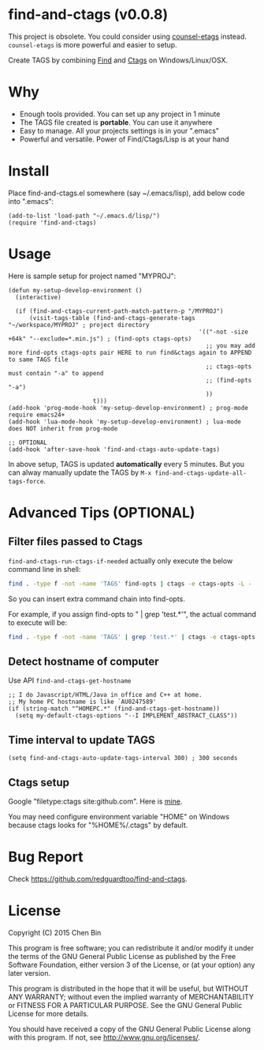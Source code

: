 * find-and-ctags (v0.0.8)

This project is obsolete. You could consider using [[https://github.com/redguardtoo/counsel-etags][counsel-etags]] instead. =counsel-etags= is more powerful and easier to setup.

Create TAGS by combining [[http://www.gnu.org/software/findutils/][Find]] and [[http://ctags.sourceforge.net/ctags][Ctags]] on Windows/Linux/OSX.
* Why
- Enough tools provided. You can set up any project in 1 minute
- The TAGS file created is *portable*. You can use it anywhere
- Easy to manage. All your projects settings is in your ".emacs"
- Powerful and versatile. Power of Find/Ctags/Lisp is at your hand
* Install
Place find-and-ctags.el somewhere (say ~/.emacs/lisp), add below code into ".emacs":

#+begin_src elisp
(add-to-list 'load-path "~/.emacs.d/lisp/")
(require 'find-and-ctags)
#+end_src

* Usage
Here is sample setup for project named "MYPROJ":
#+begin_src elisp
(defun my-setup-develop-environment ()
  (interactive)

  (if (find-and-ctags-current-path-match-pattern-p "/MYPROJ")
      (visit-tags-table (find-and-ctags-generate-tags "~/workspace/MYPROJ" ; project directory
                                                      '(("-not -size +64k" "--exclude=*.min.js") ; (find-opts ctags-opts)
                                                        ;; you may add more find-opts ctags-opts pair HERE to run find&ctags again to APPEND to same TAGS file
                                                        ;; ctags-opts must contain "-a" to append
                                                        ;; (find-opts "-a")
                                                        ))
                        t)))
(add-hook 'prog-mode-hook 'my-setup-develop-environment) ; prog-mode require emacs24+
(add-hook 'lua-mode-hook 'my-setup-develop-environment) ; lua-mode does NOT inherit from prog-mode

;; OPTIONAL
(add-hook 'after-save-hook 'find-and-ctags-auto-update-tags)
#+end_src

In above setup, TAGS is updated *automatically* every 5 minutes. But you can alway manually update the TAGS by =M-x find-and-ctags-update-all-tags-force=.
* Advanced Tips (OPTIONAL)
** Filter files passed to Ctags
=find-and-ctags-run-ctags-if-needed= actually only execute the below command line in shell:
#+begin_src bash
find . -type f -not -name 'TAGS' find-opts | ctags -e ctags-opts -L -
#+end_src

So you can insert extra command chain into find-opts.

For example, if you assign find-opts to " | grep 'test.*'", the actual command to execute will be:
#+begin_src bash
find . -type f -not -name 'TAGS' | grep 'test.*' | ctags -e ctags-opts -L -
#+end_src
** Detect hostname of computer
Use API =find-and-ctags-get-hostname=

#+begin_src elisp
;; I do Javascript/HTML/Java in office and C++ at home.
;; My home PC hostname is like `AU0247589'
(if (string-match "^HOMEPC.*" (find-and-ctags-get-hostname))
  (setq my-default-ctags-options "--I IMPLEMENT_ABSTRACT_CLASS"))
#+end_src
** Time interval to update TAGS
#+begin_src elisp
(setq find-and-ctags-auto-update-tags-interval 300) ; 300 seconds
#+end_src
** Ctags setup
Google "filetype:ctags site:github.com". Here is [[https://gist.github.com/redguardtoo/b12ddae3b8010a276e9b][mine]].

You may need configure environment variable "HOME" on Windows because ctags looks for "%HOME%/.ctags" by default.
* Bug Report
Check [[https://github.com/redguardtoo/find-and-ctags]].

* License
Copyright (C) 2015 Chen Bin

This program is free software; you can redistribute it and/or modify it under the terms of the GNU General Public License as published by the Free Software Foundation, either version 3 of the License, or (at your option) any later version.

This program is distributed in the hope that it will be useful, but WITHOUT ANY WARRANTY; without even the implied warranty of MERCHANTABILITY or FITNESS FOR A PARTICULAR PURPOSE. See the GNU General Public License for more details.

You should have received a copy of the GNU General Public License along with this program. If not, see [[http://www.gnu.org/licenses/]].
